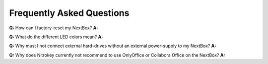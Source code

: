 Frequently Asked Questions
==========================

**Q:** How can I factory-reset my NextBox?
**A:**


**Q:** What do the different LED colors mean?
**A:** 


**Q:** Why must I not connect external hard-drives without an external power-supply to my NextBox?
**A:**


**Q:** Why does Nitrokey currently not recommend to use OnlyOffice or Collabora Office on the NextBox?
**A:**


